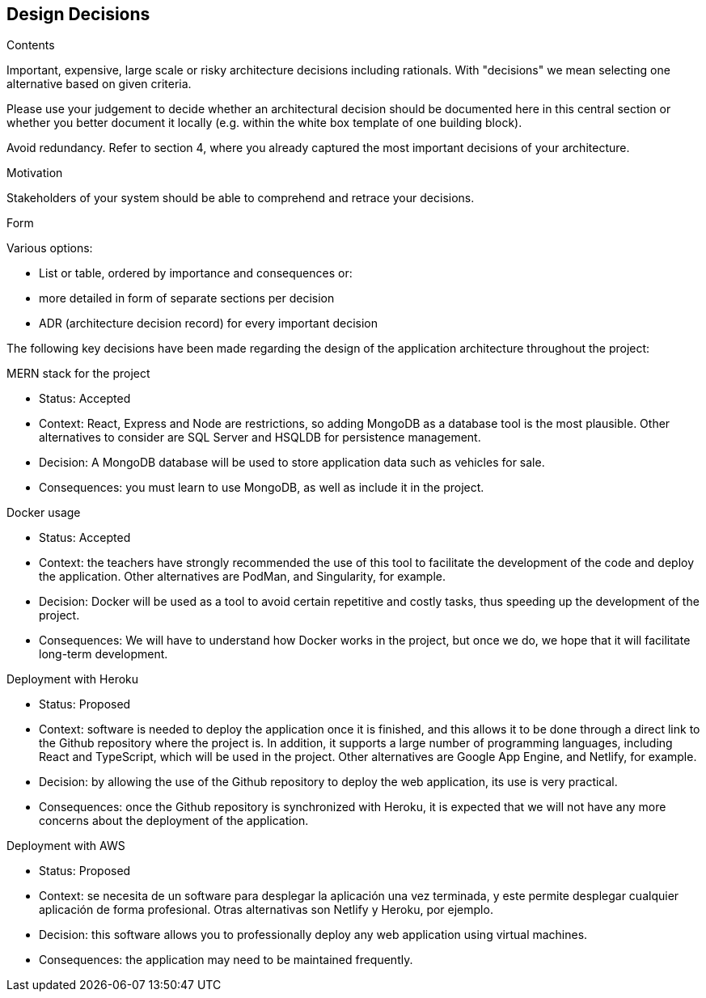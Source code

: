 [[section-design-decisions]]
== Design Decisions


[role="arc42help"]
****
.Contents
Important, expensive, large scale or risky architecture decisions including rationals.
With "decisions" we mean selecting one alternative based on given criteria.

Please use your judgement to decide whether an architectural decision should be documented
here in this central section or whether you better document it locally
(e.g. within the white box template of one building block).

Avoid redundancy. Refer to section 4, where you already captured the most important decisions of your architecture.

.Motivation
Stakeholders of your system should be able to comprehend and retrace your decisions.

.Form
Various options:

* List or table, ordered by importance and consequences or:
* more detailed in form of separate sections per decision
* ADR (architecture decision record) for every important decision
****

The following key decisions have been made regarding the design of the application architecture throughout the project:

.MERN stack for the project
* Status: Accepted
* Context: React, Express and Node are restrictions, so adding MongoDB as a database tool is the most plausible. Other alternatives to consider are SQL Server and HSQLDB for persistence management.
* Decision: A MongoDB database will be used to store application data such as vehicles for sale.
* Consequences: you must learn to use MongoDB, as well as include it in the project.

.Docker usage
* Status: Accepted
* Context: the teachers have strongly recommended the use of this tool to facilitate the development of the code and deploy the application. Other alternatives are PodMan, and Singularity, for example.
* Decision: Docker will be used as a tool to avoid certain repetitive and costly tasks, thus speeding up the development of the project.
* Consequences: We will have to understand how Docker works in the project, but once we do, we hope that it will facilitate long-term development.

.Deployment with Heroku
* Status: Proposed
* Context: software is needed to deploy the application once it is finished, and this allows it to be done through a direct link to the Github repository where the project is. In addition, it supports a large number of programming languages, including React and TypeScript, which will be used in the project. Other alternatives are Google App Engine, and Netlify, for example.
* Decision: by allowing the use of the Github repository to deploy the web application, its use is very practical.
* Consequences: once the Github repository is synchronized with Heroku, it is expected that we will not have any more concerns about the deployment of the application.

.Deployment with AWS
* Status: Proposed
* Context: se necesita de un software para desplegar la aplicación una vez terminada, y este permite desplegar cualquier aplicación de forma profesional. Otras alternativas son Netlify y Heroku, por ejemplo.
* Decision: this software allows you to professionally deploy any web application using virtual machines.
* Consequences: the application may need to be maintained frequently.
